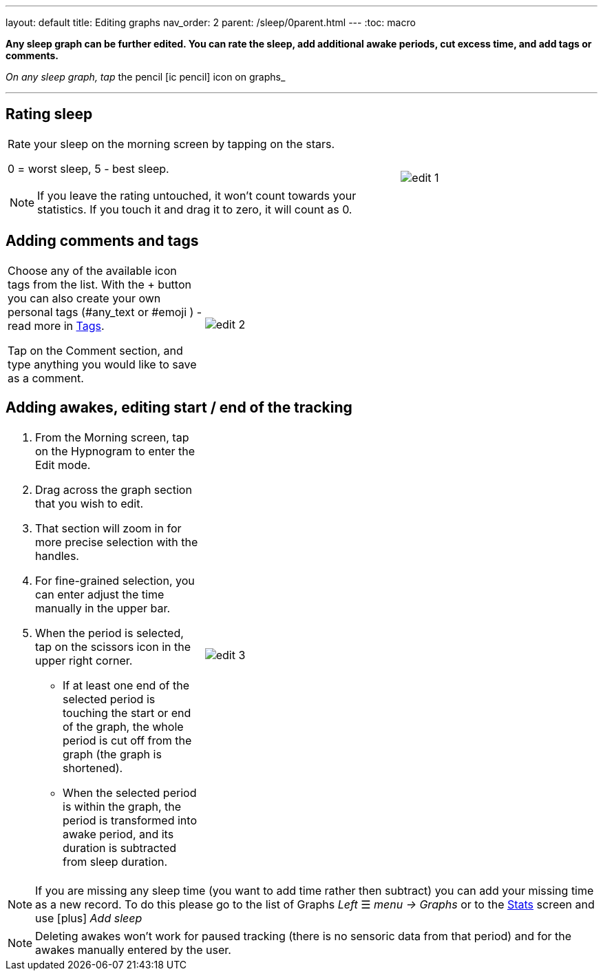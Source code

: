 ---
layout: default
title: Editing graphs
nav_order: 2
parent: /sleep/0parent.html
---
:toc: macro

*Any sleep graph can be further edited. You can rate the sleep, add additional awake periods, cut excess time, and add tags or comments.*

__On any sleep graph, tap __the pencil icon:ic_pencil[] icon on graphs_

---
toc::[]
:toclevels: 1

== Rating sleep

[cols="2,1"]
|===
a|Rate your sleep on the morning screen by tapping on the stars.

0 = worst sleep, 5 - best sleep.

NOTE: If you leave the rating untouched, it won't count towards your statistics. If you touch it and drag it to zero, it will count as 0.
a|image:edit_1.png[]

|===


[[tags]]
== Adding comments and tags
[cols="1,2"]
|===
|Choose any of the available icon tags from the list. With the + button you can also create your own personal tags (\#any_text or #emoji ) - read more in <</sleep/tags#, Tags>>.

Tap on the Comment section, and type anything you would like to save as a comment.
a|image:edit_2.png[]

|===



[[add_awake]]
== Adding awakes, editing start / end of the tracking

[cols="1,2"]
|===
a|. From the Morning screen, tap on the Hypnogram to enter the Edit mode.
. Drag across the graph section that you wish to edit.
. That section will zoom in for more precise selection with the handles.
. For fine-grained selection, you can enter adjust the time manually in the upper bar.
. When the period is selected, tap on the scissors icon in the upper right corner.
- If at least one end of the selected period is touching the start or end of the graph, the whole period is cut off from the graph (the graph is shortened).
- When the selected period is within the graph, the period is transformed into awake period, and its duration is subtracted from sleep duration.


a|image:edit_3.png[]
|===

NOTE: If you are missing any sleep time (you want to add time rather then subtract) you can add your missing time as a new record. To do this please go to the list of Graphs _Left_ ☰ _menu -> Graphs_ or to the <</sleep/statistics#, Stats>> screen and use icon:plus[] _Add sleep_

//[[delete_awake]]
//== Deleting awakes
//
//[cols="1,2"]
//|===
//a| *Deleting one awake*
//
//. Drag across the graph section that you wish to edit.
//. That section will zoom in for more precise selection with the handles.
//. For fine-grained selection, you can enter adjust the time manually in the upper bar.
//. When the period is selected, tap on the eye icon in the top right corner.
//. Choose "Delete Awake"
//
//*Deleting all awakes*
//
//. Tap the (⁝) menu button in the top right corner.
//. Choose "Delete Awake"
//
//a|image:delete_awake.gif[]
//
//|===


NOTE: Deleting awakes won't work for paused tracking (there is no sensoric data from that period) and for the awakes manually entered by the user.


